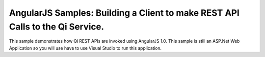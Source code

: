AngularJS Samples: Building a Client to make REST API Calls to the Qi Service.
===============================================================================

This sample demonstrates how Qi REST APIs are invoked using AngularJS 1.0.
This sample is still an ASP.Net Web Application so you will use have to 
use Visual Studio to run this application.

